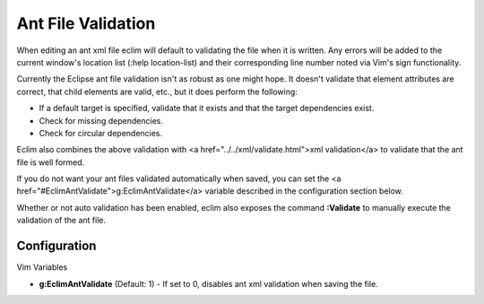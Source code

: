 .. Copyright (C) 2005 - 2008  Eric Van Dewoestine

   This program is free software: you can redistribute it and/or modify
   it under the terms of the GNU General Public License as published by
   the Free Software Foundation, either version 3 of the License, or
   (at your option) any later version.

   This program is distributed in the hope that it will be useful,
   but WITHOUT ANY WARRANTY; without even the implied warranty of
   MERCHANTABILITY or FITNESS FOR A PARTICULAR PURPOSE.  See the
   GNU General Public License for more details.

   You should have received a copy of the GNU General Public License
   along with this program.  If not, see <http://www.gnu.org/licenses/>.

.. _vim/java/ant/validate:

Ant File Validation
===================

When editing an ant xml file eclim will default to validating the file when it
is written.  Any errors will be added to the current window's location list
(:help location-list) and their corresponding line number noted via Vim's sign
functionality.

Currently the Eclipse ant file validation isn't as robust as one might hope.  It
doesn't validate that element attributes are correct, that child elements are
valid, etc., but it does perform the following\:

- If a default target is specified, validate that it exists and that the target
  dependencies exist.
- Check for missing dependencies.
- Check for circular dependencies.

Eclim also combines the above validation with <a
href="../../xml/validate.html">xml validation</a> to validate that the ant file
is well formed.

If you do not want your ant files validated automatically when saved, you can
set the <a href="#EclimAntValidate">g:EclimAntValidate</a> variable described in
the configuration section below.

.. _Validate:

Whether or not auto validation has been enabled, eclim also exposes the command
**:Validate** to manually execute the validation of the ant file.


Configuration
-------------

Vim Variables

.. _EclimAntValidate:

- **g:EclimAntValidate** (Default: 1) -
  If set to 0, disables ant xml validation when saving the file.
